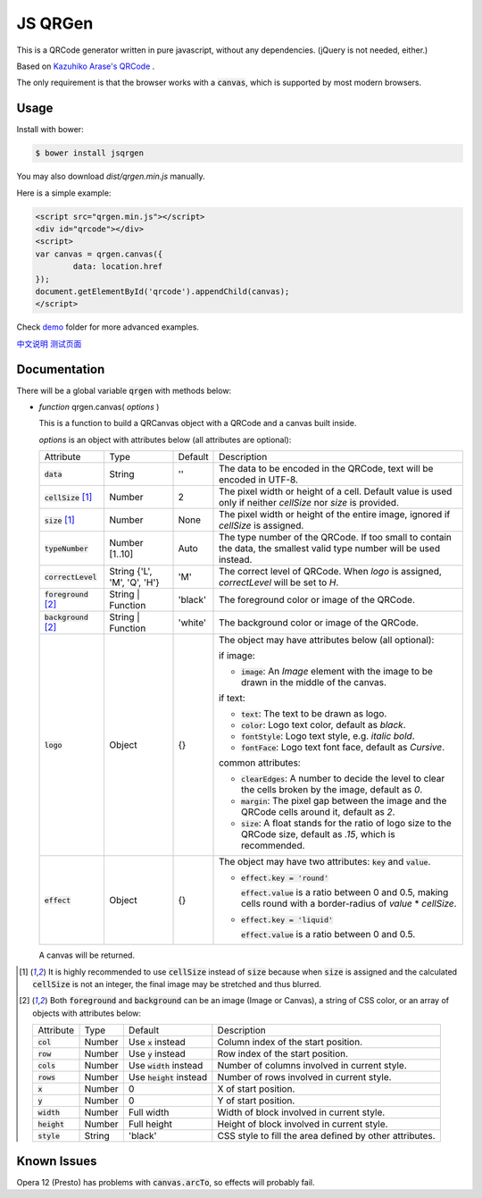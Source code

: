 JS QRGen
########

.. image:: https://img.shields.io/bower/v/jsqrgen.svg
    :alt: Bower

This is a QRCode generator written in pure javascript, without any dependencies. (jQuery is not needed, either.)

Based on `Kazuhiko Arase's QRCode <http://www.d-project.com/>`__ .

The only requirement is that the browser works with a :code:`canvas`, which is supported by most modern browsers.

Usage
-----
Install with bower:

.. code-block:: sh

    $ bower install jsqrgen

You may also download `dist/qrgen.min.js` manually.

Here is a simple example:

.. code-block:: html

    <script src="qrgen.min.js"></script>
    <div id="qrcode"></div>
    <script>
    var canvas = qrgen.canvas({
            data: location.href
    });
    document.getElementById('qrcode').appendChild(canvas);
    </script>

Check `demo <demo>`__ folder for more advanced examples.

`中文说明 <http://gerald.top/code/qrgen>`__ `测试页面 <http://gerald.top/code/qrgen-test>`__

Documentation
-------------
There will be a global variable :code:`qrgen` with methods below:

- *function* qrgen.canvas( *options* )

  This is a function to build a QRCanvas object with a QRCode and a canvas built inside.

  *options* is an object with attributes below (all attributes are optional):

  .. list-table::

     * - Attribute
       - Type
       - Default
       - Description
     * - :code:`data`
       - String
       - ''
       - The data to be encoded in the QRCode, text will be encoded in UTF-8.
     * - :code:`cellSize` [#size]_
       - Number
       - 2
       - The pixel width or height of a cell. Default value is used only if neither `cellSize` nor `size` is provided.
     * - :code:`size` [#size]_
       - Number
       - None
       - The pixel width or height of the entire image, ignored if *cellSize* is assigned.
     * - :code:`typeNumber`
       - Number [1..10]
       - Auto
       - The type number of the QRCode. If too small to contain the data, the smallest valid type number will be used instead.
     * - :code:`correctLevel`
       - String {'L', 'M', 'Q', 'H'}
       - 'M'
       - The correct level of QRCode. When `logo` is assigned, `correctLevel` will be set to `H`.
     * - :code:`foreground` [#color]_
       - String | Function
       - 'black'
       - The foreground color or image of the QRCode.
     * - :code:`background` [#color]_
       - String | Function
       - 'white'
       - The background color or image of the QRCode.
     * - :code:`logo`
       - Object
       - {}
       - The object may have attributes below (all optional):

         if image:

         - :code:`image`: An *Image* element with the image to be drawn in the middle of the canvas.

         if text:

         - :code:`text`: The text to be drawn as logo.
         - :code:`color`: Logo text color, default as `black`.
         - :code:`fontStyle`: Logo text style, e.g. `italic bold`.
         - :code:`fontFace`: Logo text font face, default as `Cursive`.

         common attributes:

         - :code:`clearEdges`: A number to decide the level to clear the cells broken by the image, default as `0`.
         - :code:`margin`: The pixel gap between the image and the QRCode cells around it, default as `2`.
         - :code:`size`: A float stands for the ratio of logo size to the QRCode size, default as `.15`, which is recommended.

     * - :code:`effect`
       - Object
       - {}
       - The object may have two attributes: :code:`key` and :code:`value`.

         - :code:`effect.key = 'round'`

           :code:`effect.value` is a ratio between 0 and 0.5, making cells round with a border-radius of `value` * `cellSize`.

         - :code:`effect.key = 'liquid'`

           :code:`effect.value` is a ratio between 0 and 0.5.

  A canvas will be returned.

.. [#size] It is highly recommended to use :code:`cellSize` instead of :code:`size` because when :code:`size` is assigned and the calculated :code:`cellSize` is not an integer, the final image may be stretched and thus blurred.

.. [#color] Both :code:`foreground` and :code:`background` can be an image (Image or Canvas), a string of CSS color, or an array of objects with attributes below:

   .. list-table::

      * - Attribute
        - Type
        - Default
        - Description
      * - :code:`col`
        - Number
        - Use :code:`x` instead
        - Column index of the start position.
      * - :code:`row`
        - Number
        - Use :code:`y` instead
        - Row index of the start position.
      * - :code:`cols`
        - Number
        - Use :code:`width` instead
        - Number of columns involved in current style.
      * - :code:`rows`
        - Number
        - Use :code:`height` instead
        - Number of rows involved in current style.
      * - :code:`x`
        - Number
        - 0
        - X of start position.
      * - :code:`y`
        - Number
        - 0
        - Y of start position.
      * - :code:`width`
        - Number
        - Full width
        - Width of block involved in current style.
      * - :code:`height`
        - Number
        - Full height
        - Height of block involved in current style.
      * - :code:`style`
        - String
        - 'black'
        - CSS style to fill the area defined by other attributes.

Known Issues
------------
Opera 12 (Presto) has problems with :code:`canvas.arcTo`, so effects will probably fail.
